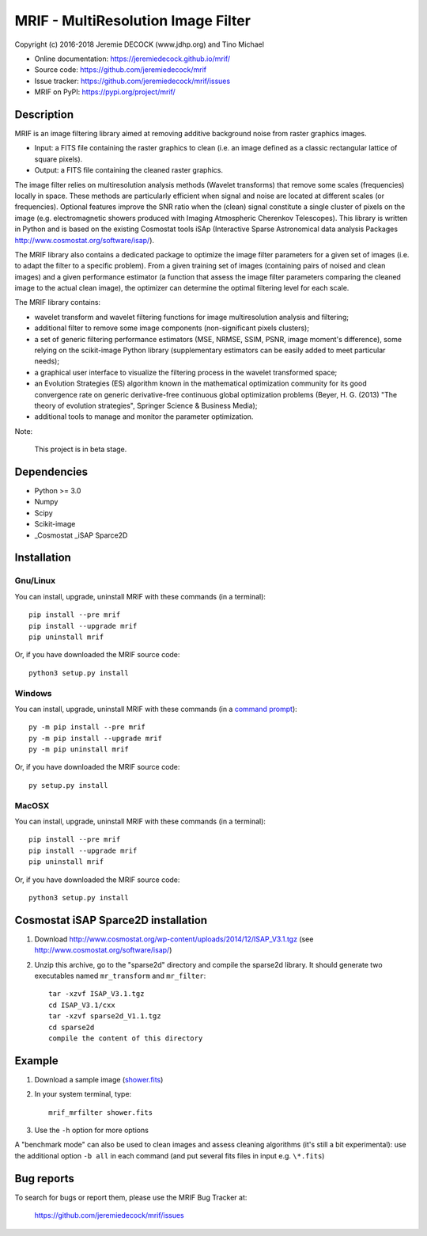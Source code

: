 ===================================
MRIF - MultiResolution Image Filter
===================================

Copyright (c) 2016-2018 Jeremie DECOCK (www.jdhp.org) and Tino Michael

* Online documentation: https://jeremiedecock.github.io/mrif/
* Source code: https://github.com/jeremiedecock/mrif
* Issue tracker: https://github.com/jeremiedecock/mrif/issues
* MRIF on PyPI: https://pypi.org/project/mrif/

.. Former documentation: http://sap-cta-data-pipeline.readthedocs.io/en/latest/

Description
===========

MRIF is an image filtering library aimed at removing additive background noise
from raster graphics images.

* Input: a FITS file containing the raster graphics to clean (i.e. an image
  defined as a classic rectangular lattice of square pixels).
* Output: a FITS file containing the cleaned raster graphics.

The image filter relies on multiresolution analysis methods (Wavelet
transforms) that remove some scales (frequencies) locally in space. These
methods are particularly efficient when signal and noise are located at
different scales (or frequencies). Optional features improve the SNR ratio when
the (clean) signal constitute a single cluster of pixels on the image (e.g.
electromagnetic showers produced with Imaging Atmospheric Cherenkov
Telescopes). This library is written in Python and is based on the existing
Cosmostat tools iSAp (Interactive Sparse Astronomical data analysis Packages
http://www.cosmostat.org/software/isap/).

The MRIF library also contains a dedicated package to optimize the image filter
parameters for a given set of images (i.e. to adapt the filter to a specific
problem). From a given training set of images (containing pairs of noised and
clean images) and a given performance estimator (a function that assess the
image filter parameters comparing the cleaned image to the actual clean image),
the optimizer can determine the optimal filtering level for each scale.

The MRIF library contains:

* wavelet transform and wavelet filtering functions for image multiresolution
  analysis and filtering;
* additional filter to remove some image components (non-significant pixels
  clusters);
* a set of generic filtering performance estimators (MSE, NRMSE, SSIM, PSNR,
  image moment's difference), some relying on the scikit-image Python library
  (supplementary estimators can be easily added to meet particular needs);
* a graphical user interface to visualize the filtering process in the wavelet
  transformed space;
* an Evolution Strategies (ES) algorithm known in the mathematical optimization
  community for its good convergence rate on generic derivative-free continuous
  global optimization problems (Beyer, H. G. (2013) "The theory of evolution
  strategies", Springer Science & Business Media);
* additional tools to manage and monitor the parameter optimization.

Note:

    This project is in beta stage.


Dependencies
============

* Python >= 3.0
* Numpy
* Scipy
* Scikit-image
* _Cosmostat _iSAP Sparce2D

.. _install:

Installation
============

Gnu/Linux
---------

You can install, upgrade, uninstall MRIF with these commands (in a
terminal)::

    pip install --pre mrif
    pip install --upgrade mrif
    pip uninstall mrif

Or, if you have downloaded the MRIF source code::

    python3 setup.py install

.. There's also a package for Debian/Ubuntu::
.. 
..     sudo apt-get install mrif

Windows
-------

.. Note:
.. 
..     The following installation procedure has been tested to work with Python
..     3.4 under Windows 7.
..     It should also work with recent Windows systems.

You can install, upgrade, uninstall MRIF with these commands (in a
`command prompt`_)::

    py -m pip install --pre mrif
    py -m pip install --upgrade mrif
    py -m pip uninstall mrif

Or, if you have downloaded the MRIF source code::

    py setup.py install

MacOSX
-------

.. Note:
.. 
..     The following installation procedure has been tested to work with Python
..     3.5 under MacOSX 10.9 (*Mavericks*).
..     It should also work with recent MacOSX systems.

You can install, upgrade, uninstall MRIF with these commands (in a
terminal)::

    pip install --pre mrif
    pip install --upgrade mrif
    pip uninstall mrif

Or, if you have downloaded the MRIF source code::

    python3 setup.py install

Cosmostat iSAP Sparce2D installation
====================================

1. Download http://www.cosmostat.org/wp-content/uploads/2014/12/ISAP_V3.1.tgz (see http://www.cosmostat.org/software/isap/)
2. Unzip this archive, go to the "sparse2d" directory and compile the sparse2d
   library. It should generate two executables named ``mr_transform`` and ``mr_filter``::

    tar -xzvf ISAP_V3.1.tgz
    cd ISAP_V3.1/cxx
    tar -xzvf sparse2d_V1.1.tgz
    cd sparse2d
    compile the content of this directory

Example
=======

1. Download a sample image (`shower.fits <https://raw.githubusercontent.com/jdhp-misc/sample-images/master/shower.fits>`_)
2. In your system terminal, type::
  
    mrif_mrfilter shower.fits

3. Use the ``-h`` option for more options

A "benchmark mode" can also be used to clean images and assess cleaning
algorithms (it's still a bit experimental): use the additional option ``-b all``
in each command (and put several fits files in input e.g. ``\*.fits``)

Bug reports
===========

To search for bugs or report them, please use the MRIF Bug Tracker at:

    https://github.com/jeremiedecock/mrif/issues


.. _MRIF: https://github.com/jeremiedecock/mrif
.. _command prompt: https://en.wikipedia.org/wiki/Cmd.exe
.. _Cosmostat: http://www.cosmostat.org/
.. _iSAP: http://www.cosmostat.org/software/isap
